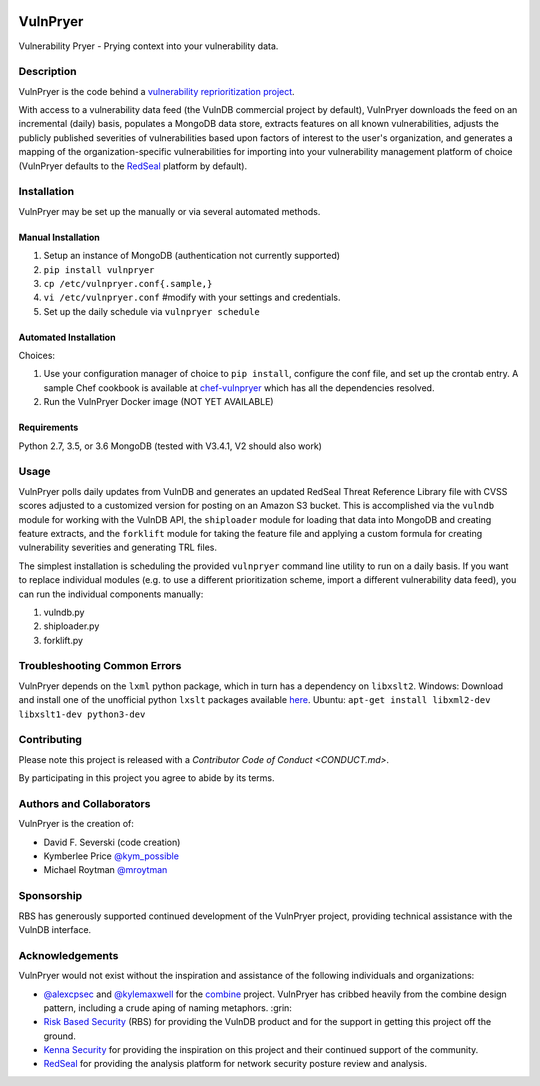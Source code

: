 |Build Status| |PyPI Version|

=========
VulnPryer
=========

Vulnerability Pryer - Prying context into your vulnerability data.

Description
===========

VulnPryer is the code behind a `vulnerability reprioritization project
<http://blog.severski.net/2014/08/introducing-vulnpryer.html>`__.

With access to a vulnerability data feed (the VulnDB commercial project by default), VulnPryer downloads the feed on
an incremental (daily) basis, populates a MongoDB data store, extracts features on all known vulnerabilities, adjusts
the publicly published severities of vulnerabilities based upon factors of interest to the user's
organization, and generates a mapping of the organization-specific vulnerabilities for importing into your
vulnerability management platform of choice (VulnPryer defaults to the `RedSeal <https://www.redseal.net/>`__ platform
by default).

Installation
============

VulnPryer may be set up the manually or via several automated methods.

Manual Installation
-------------------

1. Setup an instance of MongoDB (authentication not currently supported)
2. ``pip install vulnpryer``
3. ``cp /etc/vulnpryer.conf{.sample,}``
4. ``vi /etc/vulnpryer.conf`` #modify with your settings and credentials.
5. Set up the daily schedule via ``vulnpryer schedule``

Automated Installation
----------------------

Choices:

1. Use your configuration manager of choice to ``pip install``, configure the conf file,
   and set up the crontab entry. A sample Chef cookbook is available at
   `chef-vulnpryer <https://github.com/davidski/chef-vulnpryer>`__ which has all the
   dependencies resolved.
2. Run the VulnPryer Docker image (NOT YET AVAILABLE)

Requirements
------------

Python 2.7, 3.5, or 3.6
MongoDB (tested with V3.4.1, V2 should also work)

Usage
=====

VulnPryer polls daily updates from VulnDB and generates an updated RedSeal Threat Reference Library file with
CVSS scores adjusted to a customized version for posting on an Amazon S3 bucket. This is accomplished via the
``vulndb`` module for working with the VulnDB API, the ``shiploader`` module for loading that data into MongoDB and
creating feature extracts, and the ``forklift`` module for taking the feature file and applying a custom
formula for creating vulnerability severities and generating TRL files.

The simplest installation is scheduling the provided ``vulnpryer`` command line utility to run on a daily
basis. If you want to replace individual modules (e.g. to use a different prioritization scheme, import a different
vulnerability data feed), you can run the individual components manually:

1. vulndb.py
2. shiploader.py
3. forklift.py

Troubleshooting Common Errors
=============================

VulnPryer depends on the ``lxml`` python package, which in turn has a dependency on ``libxslt2``.
Windows: Download and install one of the unofficial python ``lxslt`` packages available `here <http://www.lfd.uci.edu/~gohlke/pythonlibs/#lxml>`__.
Ubuntu: ``apt-get install libxml2-dev libxslt1-dev python3-dev``

Contributing
============

Please note this project is released with a `Contributor Code of Conduct <CONDUCT.md>`.

By participating in this project you agree to abide by its terms.

Authors and Collaborators
=========================

VulnPryer is the creation of:

- David F. Severski (code creation)
- Kymberlee Price `@kym_possible <https://twitter.com/kym_possible>`__
- Michael Roytman `@mroytman <https://twitter.com/mroytman>`__

Sponsorship
===========

RBS has generously supported continued development of the VulnPryer project, providing technical assistance with the
VulnDB interface.

Acknowledgements
================

VulnPryer would not exist without the inspiration and assistance of the following individuals and organizations:

- `@alexcpsec <https://twitter.com/alexcpsec>`__ and `@kylemaxwell <https://twitter.com/alexcpsec>`__ for
  the `combine <https://github.com/mlsecproject/combine>`__ project. VulnPryer has cribbed heavily from the combine
  design pattern, including a crude aping of naming metaphors. :grin:
- `Risk Based Security <https://vulndb.cyberriskanalytics.com/>`__ (RBS) for providing the VulnDB product and for the
  support in getting this project off the ground.
- `Kenna Security <https://www.kennasecurity.com>`__ for providing the inspiration on this project and their
  continued support of the community.
- `RedSeal <https://www.redseal.net>`__ for providing the analysis platform for network security posture
  review and analysis.

.. |Build Status| image:: https://secure.travis-ci.org/davidski/VulnPryer.png
   :target: http://travis-ci.org/davidski/VulnPryer
.. |PyPI Version| image:: https://img.shields.io/pypi/v/VulnPryer.svg
   :target:  https://pypi.python.org/pypi/pypi/VulnPryer
